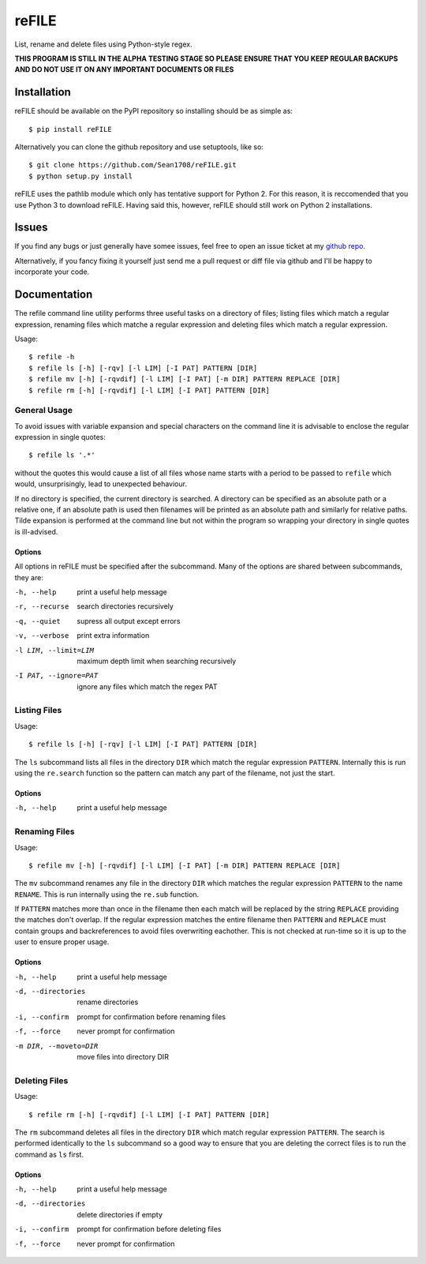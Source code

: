 ======
reFILE
======

List, rename and delete files using Python-style regex.

**THIS PROGRAM IS STILL IN THE ALPHA TESTING STAGE SO PLEASE ENSURE THAT YOU
KEEP REGULAR BACKUPS AND DO NOT USE IT ON ANY IMPORTANT DOCUMENTS OR FILES**


------------
Installation
------------

reFILE should be available on the PyPI repository so installing should be as
simple as::
    
    $ pip install reFILE

Alternatively you can clone the github repository and use setuptools, like so::
    
    $ git clone https://github.com/Sean1708/reFILE.git
    $ python setup.py install

reFILE uses the pathlib module which only has tentative support for Python 2.
For this reason, it is reccomended that you use Python 3 to download reFILE.
Having said this, however, reFILE should still work on Python 2 installations.


------
Issues
------

If you find any bugs or just generally have somee issues, feel free to open an
issue ticket at my `github repo`_.

.. _`github repo`: https://github.com/Sean1708/reFILE

Alternatively, if you fancy fixing it yourself just send me a pull request or
diff file via github and I'll be happy to incorporate your code.


-------------
Documentation
-------------

The refile command line utility performs three useful tasks on a directory of
files; listing files which match a regular expression, renaming files which
matche a regular expression and deleting files which match a regular
expression.

Usage::

    $ refile -h
    $ refile ls [-h] [-rqv] [-l LIM] [-I PAT] PATTERN [DIR]
    $ refile mv [-h] [-rqvdif] [-l LIM] [-I PAT] [-m DIR] PATTERN REPLACE [DIR]
    $ refile rm [-h] [-rqvdif] [-l LIM] [-I PAT] PATTERN [DIR]


General Usage
=============

To avoid issues with variable expansion and special characters on the command
line it is advisable to enclose the regular expression in single quotes::

    $ refile ls '.*'

without the quotes this would cause a list of all files whose name starts with
a period to be passed to ``refile`` which would, unsurprisingly, lead to
unexpected behaviour.

If no directory is specified, the current directory is searched. A directory
can be specified as an absolute path or a relative one, if an absolute path is
used then filenames will be printed as an absolute path and similarly for
relative paths. Tilde expansion is performed at the command line but not within
the program so wrapping your directory in single quotes is ill-advised.

Options
-------

All options in reFILE must be specified after the subcommand. Many of the
options are shared between subcommands, they are:

-h, --help              print a useful help message
-r, --recurse           search directories recursively
-q, --quiet             supress all output except errors
-v, --verbose           print extra information
-l LIM, --limit=LIM     maximum depth limit when searching recursively
-I PAT, --ignore=PAT    ignore any files which match the regex PAT


Listing Files
=============

Usage::

    $ refile ls [-h] [-rqv] [-l LIM] [-I PAT] PATTERN [DIR]

The ``ls`` subcommand lists all files in the directory ``DIR`` which match the
regular expression ``PATTERN``. Internally this is run using the ``re.search``
function so the pattern can match any part of the filename, not just the start.

Options
-------

-h, --help              print a useful help message


Renaming Files
==============

Usage::

    $ refile mv [-h] [-rqvdif] [-l LIM] [-I PAT] [-m DIR] PATTERN REPLACE [DIR]

The ``mv`` subcommand renames any file in the directory ``DIR`` which matches
the regular expression ``PATTERN`` to the name ``RENAME``. This is run
internally using the ``re.sub`` function.

If ``PATTERN`` matches more than once in the filename then each match will be
replaced by the string ``REPLACE`` providing the matches don't overlap. If the
regular expression matches the entire filename then ``PATTERN`` and ``REPLACE``
must contain groups and backreferences to avoid files overwriting eachother.
This is not checked at run-time so it is up to the user to ensure proper usage.

Options
-------

-h, --help              print a useful help message
-d, --directories       rename directories
-i, --confirm           prompt for confirmation before renaming files
-f, --force             never prompt for confirmation
-m DIR, --moveto=DIR    move files into directory DIR


Deleting Files
==============

Usage::

    $ refile rm [-h] [-rqvdif] [-l LIM] [-I PAT] PATTERN [DIR]

The ``rm`` subcommand deletes all files in the directory ``DIR`` which match
regular expression ``PATTERN``. The search is performed identically to the
``ls`` subcommand so a good way to ensure that you are deleting the correct
files is to run the command as ``ls`` first.

Options
-------

-h, --help              print a useful help message
-d, --directories       delete directories if empty
-i, --confirm           prompt for confirmation before deleting files
-f, --force             never prompt for confirmation

